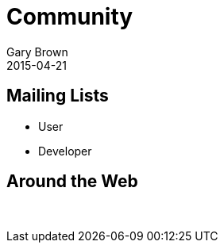 = Community
Gary Brown
2015-04-21
:description: Community Resources
:jbake-type: page
:jbake-status: published


== Mailing Lists

* User

* Developer

== Around the Web
:icons: font


{empty} +


